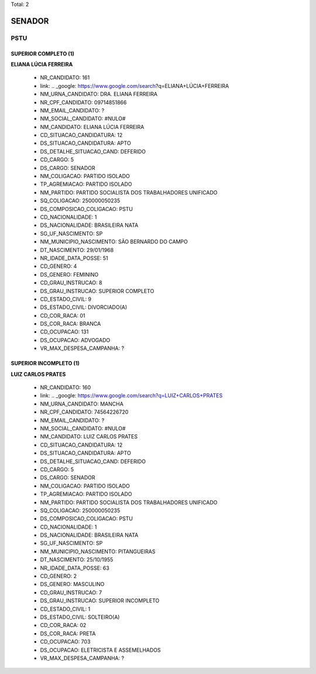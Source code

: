 Total: 2

SENADOR
=======

PSTU
----

SUPERIOR COMPLETO (1)
.....................

**ELIANA LÚCIA FERREIRA**

  - NR_CANDIDATO: 161
  - link: .. _google: https://www.google.com/search?q=ELIANA+LÚCIA+FERREIRA
  - NM_URNA_CANDIDATO: DRA. ELIANA FERREIRA
  - NR_CPF_CANDIDATO: 09714851866
  - NM_EMAIL_CANDIDATO: ?
  - NM_SOCIAL_CANDIDATO: #NULO#
  - NM_CANDIDATO: ELIANA LÚCIA FERREIRA
  - CD_SITUACAO_CANDIDATURA: 12
  - DS_SITUACAO_CANDIDATURA: APTO
  - DS_DETALHE_SITUACAO_CAND: DEFERIDO
  - CD_CARGO: 5
  - DS_CARGO: SENADOR
  - NM_COLIGACAO: PARTIDO ISOLADO
  - TP_AGREMIACAO: PARTIDO ISOLADO
  - NM_PARTIDO: PARTIDO SOCIALISTA DOS TRABALHADORES UNIFICADO
  - SQ_COLIGACAO: 250000050235
  - DS_COMPOSICAO_COLIGACAO: PSTU
  - CD_NACIONALIDADE: 1
  - DS_NACIONALIDADE: BRASILEIRA NATA
  - SG_UF_NASCIMENTO: SP
  - NM_MUNICIPIO_NASCIMENTO: SÃO BERNARDO DO CAMPO
  - DT_NASCIMENTO: 29/01/1968
  - NR_IDADE_DATA_POSSE: 51
  - CD_GENERO: 4
  - DS_GENERO: FEMININO
  - CD_GRAU_INSTRUCAO: 8
  - DS_GRAU_INSTRUCAO: SUPERIOR COMPLETO
  - CD_ESTADO_CIVIL: 9
  - DS_ESTADO_CIVIL: DIVORCIADO(A)
  - CD_COR_RACA: 01
  - DS_COR_RACA: BRANCA
  - CD_OCUPACAO: 131
  - DS_OCUPACAO: ADVOGADO
  - VR_MAX_DESPESA_CAMPANHA: ?


SUPERIOR INCOMPLETO (1)
.......................

**LUIZ CARLOS PRATES**

  - NR_CANDIDATO: 160
  - link: .. _google: https://www.google.com/search?q=LUIZ+CARLOS+PRATES
  - NM_URNA_CANDIDATO: MANCHA
  - NR_CPF_CANDIDATO: 74564226720
  - NM_EMAIL_CANDIDATO: ?
  - NM_SOCIAL_CANDIDATO: #NULO#
  - NM_CANDIDATO: LUIZ CARLOS PRATES
  - CD_SITUACAO_CANDIDATURA: 12
  - DS_SITUACAO_CANDIDATURA: APTO
  - DS_DETALHE_SITUACAO_CAND: DEFERIDO
  - CD_CARGO: 5
  - DS_CARGO: SENADOR
  - NM_COLIGACAO: PARTIDO ISOLADO
  - TP_AGREMIACAO: PARTIDO ISOLADO
  - NM_PARTIDO: PARTIDO SOCIALISTA DOS TRABALHADORES UNIFICADO
  - SQ_COLIGACAO: 250000050235
  - DS_COMPOSICAO_COLIGACAO: PSTU
  - CD_NACIONALIDADE: 1
  - DS_NACIONALIDADE: BRASILEIRA NATA
  - SG_UF_NASCIMENTO: SP
  - NM_MUNICIPIO_NASCIMENTO: PITANGUEIRAS
  - DT_NASCIMENTO: 25/10/1955
  - NR_IDADE_DATA_POSSE: 63
  - CD_GENERO: 2
  - DS_GENERO: MASCULINO
  - CD_GRAU_INSTRUCAO: 7
  - DS_GRAU_INSTRUCAO: SUPERIOR INCOMPLETO
  - CD_ESTADO_CIVIL: 1
  - DS_ESTADO_CIVIL: SOLTEIRO(A)
  - CD_COR_RACA: 02
  - DS_COR_RACA: PRETA
  - CD_OCUPACAO: 703
  - DS_OCUPACAO: ELETRICISTA E ASSEMELHADOS
  - VR_MAX_DESPESA_CAMPANHA: ?

